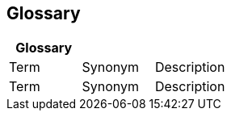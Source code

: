 [[section-glossary]]
== Glossary

 



[options="header"]
|===
| Glossary                    |||
| Term                        | Synonym                 | Description |
| Term                        | Synonym                 | Description |
|===
